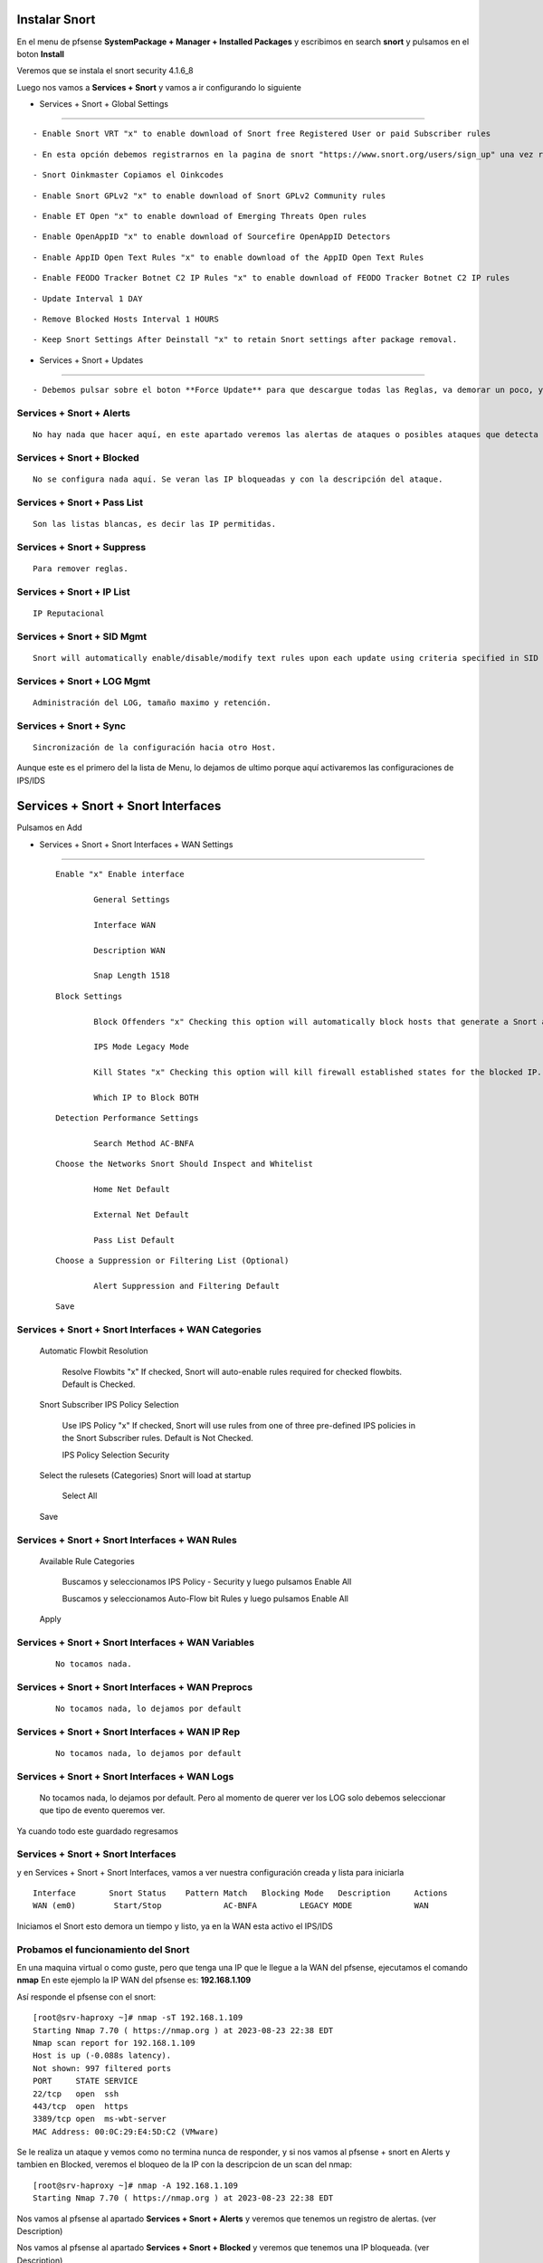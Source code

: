 Instalar Snort
===================

En el menu de pfsense **SystemPackage + Manager + Installed Packages** y escribimos en search **snort** y pulsamos en el boton **Install**

Veremos que se instala el snort	security	4.1.6_8	

Luego nos vamos a **Services + Snort** y vamos a ir configurando lo siguiente

- Services + Snort + Global Settings 
--------------------------------------

::
	
	- Enable Snort VRT "x" to enable download of Snort free Registered User or paid Subscriber rules

::

	- En esta opción debemos registrarnos en la pagina de snort "https://www.snort.org/users/sign_up" una vez registrados, nos vamos a la opción **Oinkcodes** y nos lo copiamos.

::

	- Snort Oinkmaster Copiamos el Oinkcodes

::

	- Enable Snort GPLv2 "x" to enable download of Snort GPLv2 Community rules

::
	
	- Enable ET Open "x" to enable download of Emerging Threats Open rules

::
	
	- Enable OpenAppID "x" to enable download of Sourcefire OpenAppID Detectors
	
::
	
	- Enable AppID Open Text Rules "x" to enable download of the AppID Open Text Rules

::
	
	- Enable FEODO Tracker Botnet C2 IP Rules "x" to enable download of FEODO Tracker Botnet C2 IP rules

::
	
	- Update Interval 1 DAY

::

	- Remove Blocked Hosts Interval 1 HOURS
	
::
	
	- Keep Snort Settings After Deinstall "x" to retain Snort settings after package removal.
	
	
- Services + Snort + Updates
--------------------------------------

::

	- Debemos pulsar sobre el boton **Force Update** para que descargue todas las Reglas, va demorar un poco, y cuando culmine podemos ver el LOG y tambien en **Installed Rule Set MD5 Signature** como se actualizo
	
Services + Snort + Alerts
--------------------------------------

::

	No hay nada que hacer aquí, en este apartado veremos las alertas de ataques o posibles ataques que detecta el snort gracias a las reglas descargadas.
	
Services + Snort + Blocked
--------------------------------------

::

	No se configura nada aquí. Se veran las IP bloqueadas y con la descripción del ataque.

Services + Snort + Pass List
--------------------------------------

::

	Son las listas blancas, es decir las IP permitidas.
	
Services + Snort + Suppress
--------------------------------------

::

	Para remover reglas.
	
Services + Snort + IP List
--------------------------------------

::

	IP Reputacional
	
Services + Snort + SID Mgmt
--------------------------------------

::

	Snort will automatically enable/disable/modify text rules upon each update using criteria specified in SID Management Configuration lists

Services + Snort + LOG Mgmt
--------------------------------------

::

	Administración del LOG, tamaño maximo y retención.
	
Services + Snort + Sync
--------------------------------------

::

	Sincronización de la configuración hacia otro Host.
	
Aunque este es el primero del la lista de Menu, lo dejamos de ultimo porque aquí activaremos las configuraciones de IPS/IDS


Services + Snort + Snort Interfaces 
========================================

Pulsamos en Add
	
- Services + Snort + Snort Interfaces + WAN Settings
--------------------------------------
	
	::

		Enable "x" Enable interface
		
			General Settings
			
			Interface WAN
			
			Description WAN
			
			Snap Length 1518
	
	::

		Block Settings
		
			Block Offenders "x" Checking this option will automatically block hosts that generate a Snort alert. Default is Not Checked.
		
			IPS Mode Legacy Mode
			
			Kill States "x" Checking this option will kill firewall established states for the blocked IP. Default is checked.
			
			Which IP to Block BOTH
	
	::

		Detection Performance Settings
		
			Search Method AC-BNFA
	
	::

		Choose the Networks Snort Should Inspect and Whitelist
		
			Home Net Default
			
			External Net Default
			
			Pass List Default
	
	::

		Choose a Suppression or Filtering List (Optional)
		
			Alert Suppression and Filtering Default
	
	::

		Save
		
Services + Snort + Snort Interfaces + WAN Categories
--------------------------------------
	
		Automatic Flowbit Resolution
		
			Resolve Flowbits "x" If checked, Snort will auto-enable rules required for checked flowbits. Default is Checked.
		
		Snort Subscriber IPS Policy Selection
		
			Use IPS Policy "x" If checked, Snort will use rules from one of three pre-defined IPS policies in the Snort Subscriber rules. Default is Not Checked.
		
			IPS Policy Selection Security
			
		Select the rulesets (Categories) Snort will load at startup
		
			Select All
			
		Save
		
Services + Snort + Snort Interfaces + WAN Rules
--------------------------------------
	
		Available Rule Categories
		
			Buscamos y seleccionamos IPS Policy - Security y luego pulsamos Enable All
			
			Buscamos y seleccionamos Auto-Flow bit Rules y luego pulsamos Enable All
		
		Apply
			
		
Services + Snort + Snort Interfaces + WAN Variables
--------------------------------------
	
	::

		No tocamos nada.
		
Services + Snort + Snort Interfaces + WAN Preprocs
--------------------------------------
	
	::

		No tocamos nada, lo dejamos por default
		
Services + Snort + Snort Interfaces + WAN IP Rep
--------------------------------------
	
	::

		No tocamos nada, lo dejamos por default
		
Services + Snort + Snort Interfaces + WAN Logs
--------------------------------------
	
		No tocamos nada, lo dejamos por default. Pero al momento de querer ver los LOG solo debemos seleccionar que tipo de evento queremos ver.


Ya cuando todo este guardado regresamos 

Services + Snort + Snort Interfaces
--------------------------------------

y en Services + Snort + Snort Interfaces, vamos a ver nuestra configuración creada y lista para iniciarla

::

	Interface	Snort Status	Pattern Match	Blocking Mode	Description	Actions
	WAN (em0)	 Start/Stop	    	AC-BNFA		LEGACY MODE		WAN

Iniciamos el Snort esto demora un tiempo y listo, ya en la WAN esta activo el IPS/IDS



Probamos el funcionamiento del Snort
-----------------------------------------

En una maquina virtual o como guste, pero que tenga una IP que le llegue a la WAN del pfsense, ejecutamos el comando **nmap**
En este ejemplo la IP WAN del pfsense es: **192.168.1.109**

Así responde el pfsense con el snort::

	[root@srv-haproxy ~]# nmap -sT 192.168.1.109
	Starting Nmap 7.70 ( https://nmap.org ) at 2023-08-23 22:38 EDT
	Nmap scan report for 192.168.1.109
	Host is up (-0.088s latency).
	Not shown: 997 filtered ports
	PORT     STATE SERVICE
	22/tcp   open  ssh
	443/tcp  open  https
	3389/tcp open  ms-wbt-server
	MAC Address: 00:0C:29:E4:5D:C2 (VMware)

Se le realiza un ataque y vemos como no termina nunca de responder, y si nos vamos al pfsense + snort en Alerts y tambien en Blocked, veremos el bloqueo de la IP
con la descripcion de un scan del nmap::

	[root@srv-haproxy ~]# nmap -A 192.168.1.109
	Starting Nmap 7.70 ( https://nmap.org ) at 2023-08-23 22:38 EDT

Nos vamos al pfsense al apartado **Services + Snort + Alerts** y veremos que tenemos un registro de alertas. (ver Description)

Nos vamos al pfsense al apartado **Services + Snort + Blocked** y veremos que tenemos una IP bloqueada. (ver Description)


Y aun bloquedo, lanzamos el comando de nmap que si nos habia traido respuesta, veremos como ahora no muestra nada porque estamos bloqueado::

	[root@srv-haproxy ~]# nmap -sT 192.168.1.109
	Starting Nmap 7.70 ( https://nmap.org ) at 2023-08-23 22:39 EDT
	Nmap scan report for 192.168.1.109
	Host is up (-0.20s latency).
	All 1000 scanned ports on 192.168.1.109 are filtered
	MAC Address: 00:0C:29:E4:5D:C2 (VMware)

	Nmap done: 1 IP address (1 host up) scanned in 34.33 seconds
	[root@srv-haproxy ~]#

	
	
Link utilizados:

https://docs.netgate.com/pfsense/en/latest/packages/snort/setup.html

https://www.youtube.com/watch?v=TvQfD5oUN5o


Configurar un Outbound
https://www.youtube.com/watch?v=7MtdwPYcK24